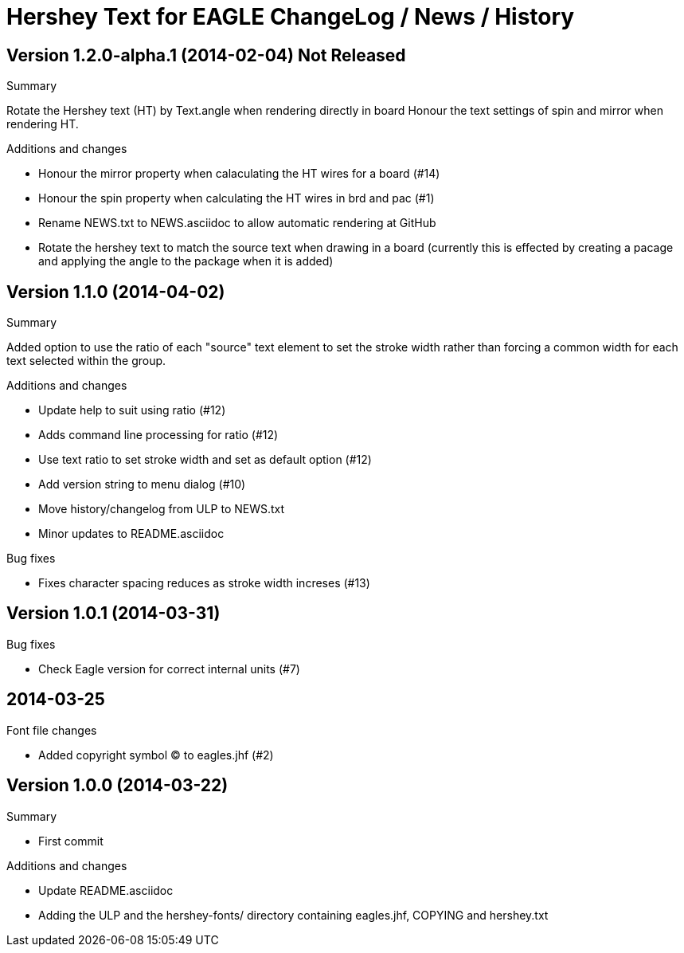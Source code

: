 = Hershey Text for EAGLE ChangeLog / News / History

:website: https://github.com/nallison/hershey-text-eagle

// This text file is formatted with asciidoc, http://asciidoc.org/

== Version 1.2.0-alpha.1 (2014-02-04) Not Released
.Summary
Rotate the Hershey text (HT) by Text.angle when rendering directly in board
Honour the text settings of spin and mirror when rendering HT.

.Additions and changes
- Honour the mirror property when calaculating the HT wires for a board (#14)
- Honour the spin property when calculating the HT wires in brd and pac (#1)
- Rename NEWS.txt to NEWS.asciidoc to allow automatic rendering at GitHub
- Rotate the hershey text to match the source text when drawing in a board
  (currently this is effected by creating a pacage and applying the angle to
  the package when it is added)


== Version 1.1.0 (2014-04-02)
.Summary
Added option to use the ratio of each "source" text element to set the
stroke width rather than forcing a common width for each text selected
within the group.

.Additions and changes
- Update help to suit using ratio (#12)
- Adds command line processing for ratio (#12)
- Use text ratio to set stroke width and set as default option (#12)
- Add version string to menu dialog (#10)
- Move history/changelog from ULP to NEWS.txt
- Minor updates to README.asciidoc

.Bug fixes
- Fixes character spacing reduces as stroke width increses (#13)

== Version 1.0.1 (2014-03-31)
.Bug fixes
- Check Eagle version for correct internal units (#7)

== 2014-03-25
.Font file changes
- Added copyright symbol &copy; to eagles.jhf (#2)

== Version 1.0.0 (2014-03-22)
.Summary
- First commit

.Additions and changes
- Update README.asciidoc
- Adding the ULP and the hershey-fonts/ directory containing eagles.jhf, 
COPYING and hershey.txt
